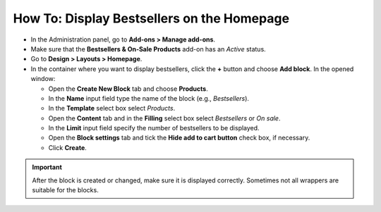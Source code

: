 *******************************************
How To: Display Bestsellers on the Homepage
*******************************************

*   In the Administration panel, go to **Add-ons > Manage add-ons**.
*   Make sure that the **Bestsellers & On-Sale Products** add-on has an *Active* status.
*   Go to **Design > Layouts > Homepage**.
*   In the container where you want to display bestsellers, click the **+** button and choose **Add block**. In the opened window:

    *   Open the **Create New Block** tab and choose **Products**.
    *   In the **Name** input field type the name of the block (e.g., *Bestsellers*).
    *   In the **Template** select box select *Products*.
    *   Open the **Content** tab and in the **Filling** select box select *Bestsellers* or *On sale*.
    *   In the **Limit** input field specify the number of bestsellers to be displayed.
    *   Open the **Block settings** tab and tick the **Hide add to cart button** check box, if necessary.
    *   Click **Create**.

.. image:: img/bestsellers_01.png
	:align: center
	:alt: Create the Bestsellers block

.. important ::

	 After the block is created or changed, make sure it is displayed correctly. Sometimes not all wrappers are suitable for the blocks.